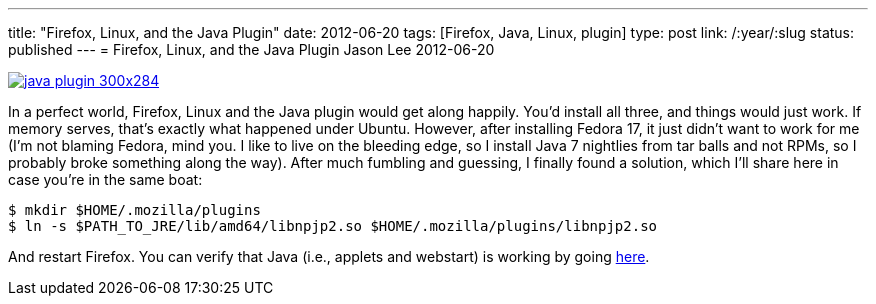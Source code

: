 ---
title: "Firefox, Linux, and the Java Plugin"
date: 2012-06-20
tags: [Firefox, Java, Linux, plugin]
type: post
link: /:year/:slug
status: published
---
= Firefox, Linux, and the Java Plugin
Jason Lee
2012-06-20

image::/images/2012/06/java-plugin-300x284.png[link="/images/2012/06/java-plugin.png" title: "'java-plugin'"]

In a perfect world, Firefox, Linux and the Java plugin would get along happily.  You'd install all three, and things would just work.  If memory serves, that's exactly what happened under Ubuntu.  However, after installing Fedora 17, it just didn't want to work for me (I'm not blaming Fedora, mind you.  I like to live on the bleeding edge, so I install Java 7 nightlies from tar balls and not RPMs, so I probably broke something along the way). After much fumbling and guessing, I finally found a solution, which I'll share here in case you're in the same boat:

[source,bash,linenums]
----
$ mkdir $HOME/.mozilla/plugins
$ ln -s $PATH_TO_JRE/lib/amd64/libnpjp2.so $HOME/.mozilla/plugins/libnpjp2.so
----

And restart Firefox.  You can verify that Java (i.e., applets and webstart) is working by going http://www.java.com/en/download/installed.jsp[here].
